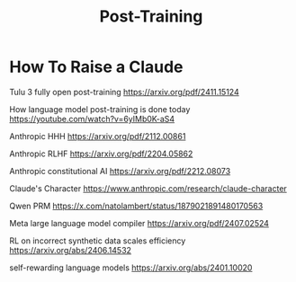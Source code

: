 #+TITLE: Post-Training

* How To Raise a Claude

Tulu 3 fully open post-training https://arxiv.org/pdf/2411.15124

How language model post-training is done today https://youtube.com/watch?v=6yIMb0K-aS4

Anthropic HHH https://arxiv.org/pdf/2112.00861

Anthropic RLHF https://arxiv.org/pdf/2204.05862

Anthropic constitutional AI https://arxiv.org/pdf/2212.08073

Claude's Character https://www.anthropic.com/research/claude-character

Qwen PRM https://x.com/natolambert/status/1879021891480170563

Meta large language model compiler https://arxiv.org/pdf/2407.02524

RL on incorrect synthetic data scales efficiency https://arxiv.org/abs/2406.14532

self-rewarding language models https://arxiv.org/abs/2401.10020

